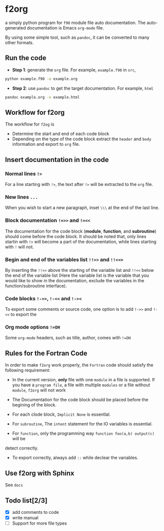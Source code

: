* f2org
  
a simply python program for =f90= module file auto documentation. The
auto-generated documentation is Emacs =org-mode= file.  

By using some simple tool, such as =pandoc=, it can be converted to many other
formats. 

** Run the code
   - *Step 1*: generate the =org= file. For example, =example.f90= in =src=,
   #+begin_src bash
     python example.f90 -o example.org
   #+end_src
   - *Step 2*: use =pandoc= to get the target documentation. For example, =html=
   #+begin_src bash
     pandoc example.org -o example.html
   #+end_src

** Workflow for f2org
   The workflow for =f2og= is
   - Determine the start and end of each code block
   - Depending on the type of the code block extract the =header= and =body=
     information and export to =org= file.
     
** Insert documentation in the code
*** Normal lines =!>=
    For a line starting with =!>=, the text after =!>= will be extracted to the
    =org= file. 
*** New lines =...=
    When you wish to start a new paragraph, inset =\\\= at the end of the last line.
*** Block documentation =!=>>= and =!=<<=
    The documentation for the code block (*module*, *function*, and
    *subroutine*) should come before the code block. It should be noted that,
    only lines startin with =!>= will become a part of the documentation, while
    lines starting with =!= will not.
*** Begin and end of the variables list =!!>>= and =!!<<==
    By inserting the =!!>>= above the starting of the variable list and =!!<<=
    below the end of the variable list (Here the variable list is the variable
    that you would like to show in the documentation, exclude the variables in
    the function/subroutine interface).
*** Code blocks =!->>=, =!-<<= and =!-><=
    To export some comments or source code, one option is to add  =!->>= and
    =!-<<= to export the 
*** Org mode options =!=OH=
    Some =org-mode= headers, such as title, author, comes with =!=OH=

** Rules for the Fortran Code
   In order to make =f2org= work properly, the =Fortran= code should satisfy the following requirement:
   
- In the current version, *only* file with one =module= in a file is supported. If you
  have a =program file=, a file with multiple =modules= or a file without
  =module=, =f2org= will not work

- The Documentation for the code block should be placed before the begining of the block.
     
- For each clode block, =Implicit None= is essentlal. 

- For =subroutine=, The =intent= statement for the IO variables is essential.
  
- For =function=, only the programming way =function foo(a,b) output(c)= will be
detect correctly.

- To export correctly, always add =::= while declear the variables.

** Use f2org with Sphinx
   See =docs=
** Todo list[2/3]
   - [X] add comments to code
   - [X] write manual
   - [ ] Support for more file types
   
